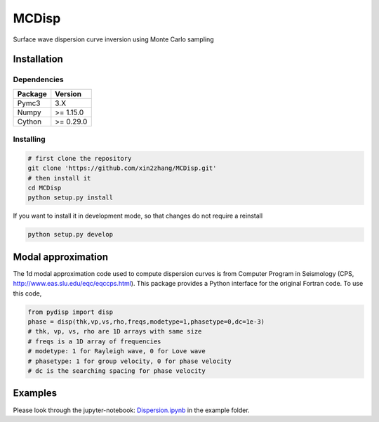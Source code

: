 ============
MCDisp
============

Surface wave dispersion curve inversion using Monte Carlo sampling

Installation
--------------

Dependencies
^^^^^^^^^^^^^^

+---------------------------+-------------------------------+
| **Package**               | **Version**                   |
+---------------------------+-------------------------------+
| Pymc3                     | 3.X                           |
+---------------------------+-------------------------------+
| Numpy                     | >= 1.15.0                     |
+---------------------------+-------------------------------+
| Cython                    | >= 0.29.0                     |
+---------------------------+-------------------------------+

Installing
^^^^^^^^^^^^^

.. code-block:: sh
	
	# first clone the repository
   	git clone 'https://github.com/xin2zhang/MCDisp.git'
   	# then install it
    	cd MCDisp
    	python setup.py install
If you want to install it in development mode, so that changes do not require a reinstall

.. code-block:: sh

    python setup.py develop
	

Modal approximation
--------------

The 1d modal approximation code used to compute dispersion curves is from Computer Program in Seismology (CPS, http://www.eas.slu.edu/eqc/eqccps.html).
This package provides a Python interface for the original Fortran code.
To use this code,

.. code-block::

    from pydisp import disp
    phase = disp(thk,vp,vs,rho,freqs,modetype=1,phasetype=0,dc=1e-3)
    # thk, vp, vs, rho are 1D arrays with same size
    # freqs is a 1D array of frequencies
    # modetype: 1 for Rayleigh wave, 0 for Love wave
    # phasetype: 1 for group velocity, 0 for phase velocity
    # dc is the searching spacing for phase velocity

Examples
----------

Please look through the jupyter-notebook: `Dispersion.ipynb <https://github.com/xin2zhang/MCDisp/blob/master/example/Dispersion.ipynb>`__ in the example folder.
